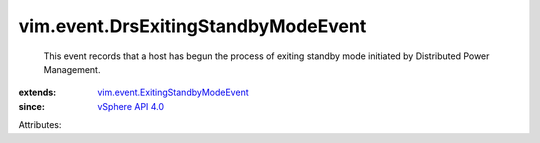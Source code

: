 .. _vSphere API 4.0: ../../vim/version.rst#vimversionversion5

.. _vim.event.ExitingStandbyModeEvent: ../../vim/event/ExitingStandbyModeEvent.rst


vim.event.DrsExitingStandbyModeEvent
====================================
  This event records that a host has begun the process of exiting standby mode initiated by Distributed Power Management.
:extends: vim.event.ExitingStandbyModeEvent_
:since: `vSphere API 4.0`_

Attributes:
